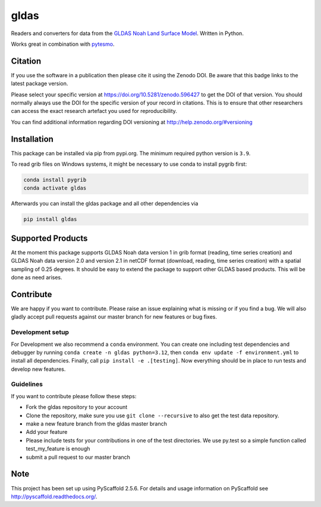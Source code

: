 =====
gldas
=====

|ci| |cov| |pip| |doc|

.. |ci| image:: https://github.com/TUW-GEO/gldas/actions/workflows/ci.yml/badge.svg?branch=master
   :target: https://github.com/TUW-GEO/gldas/actions

.. |cov| image:: https://coveralls.io/repos/TUW-GEO/gldas/badge.png?branch=master
  :target: https://coveralls.io/r/TUW-GEO/gldas?branch=master

.. |pip| image:: https://badge.fury.io/py/gldas.svg
    :target: http://badge.fury.io/py/gldas

.. |doc| image:: https://readthedocs.org/projects/gldas/badge/?version=latest
   :target: http://gldas.readthedocs.org/

Readers and converters for data from the `GLDAS Noah Land Surface Model
<http://disc.sci.gsfc.nasa.gov/services/grads-gds/gldas>`_. Written in Python.

Works great in combination with `pytesmo <https://github.com/TUW-GEO/pytesmo>`_.

Citation
========

.. image:: https://zenodo.org/badge/DOI/10.5281/zenodo.596427.svg
   :target: https://doi.org/10.5281/zenodo.596427

If you use the software in a publication then please cite it using the Zenodo DOI.
Be aware that this badge links to the latest package version.

Please select your specific version at https://doi.org/10.5281/zenodo.596427 to get the DOI of that version.
You should normally always use the DOI for the specific version of your record in citations.
This is to ensure that other researchers can access the exact research artefact you used for reproducibility.

You can find additional information regarding DOI versioning at http://help.zenodo.org/#versioning

Installation
============

This package can be installed via pip from pypi.org. The minimum required
python version is ``3.9``.

To read grib files on Windows systems, it might be necessary to use conda to
install pygrib first:

.. code::

    conda install pygrib
    conda activate gldas

Afterwards you can install the gldas package and all other dependencies via

.. code::

    pip install gldas

Supported Products
==================

At the moment this package supports GLDAS Noah data version 1 in grib
format (reading, time series creation) and GLDAS Noah data version 2.0 and version 2.1 in netCDF format (download, reading, time series creation) with a spatial sampling of 0.25 degrees.
It should be easy to extend the package to support other GLDAS based products.
This will be done as need arises.

Contribute
==========

We are happy if you want to contribute. Please raise an issue explaining what is missing or if you find a bug. We will also gladly accept pull requests against our master branch for new features or bug fixes.

Development setup
-----------------

For Development we also recommend a ``conda`` environment. You can create one
including test dependencies and debugger by running ``conda create -n gldas python=3.12``, then
``conda env update -f environment.yml`` to install all dependencies. Finally, call
``pip install -e .[testing]``. Now everything should be in place to run tests
and develop new features.

Guidelines
----------

If you want to contribute please follow these steps:

- Fork the gldas repository to your account
- Clone the repository, make sure you use ``git clone --recursive`` to also get the test data repository.
- make a new feature branch from the gldas master branch
- Add your feature
- Please include tests for your contributions in one of the test directories. We use py.test so a simple function called test_my_feature is enough
- submit a pull request to our master branch

Note
====

This project has been set up using PyScaffold 2.5.6. For details and usage
information on PyScaffold see http://pyscaffold.readthedocs.org/.
